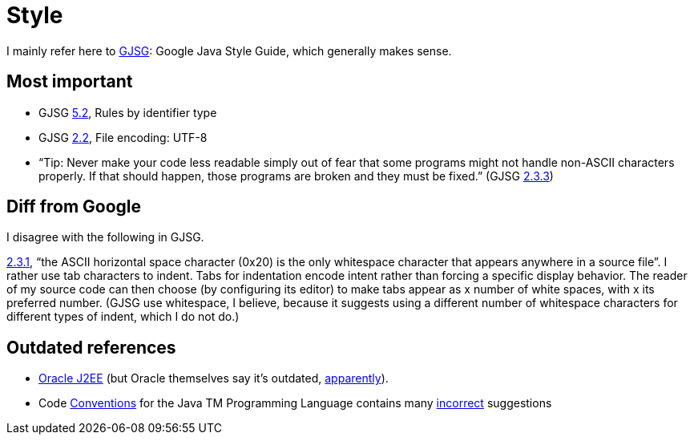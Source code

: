 = Style

I mainly refer here to http://google.github.io/styleguide/javaguide.html[GJSG]: Google Java Style Guide, which generally makes sense.

== Most important

* GJSG http://google.github.io/styleguide/javaguide.html#s5.2-specific-identifier-names[5.2], Rules by identifier type
* GJSG http://google.github.io/styleguide/javaguide.html#s2.2-file-encoding[2.2], File encoding: UTF-8
* “Tip: Never make your code less readable simply out of fear that some programs might not handle non-ASCII characters properly. If that should happen, those programs are broken and they must be fixed.” (GJSG http://google.github.io/styleguide/javaguide.html#s2.3.3-non-ascii-characters[2.3.3])

== Diff from Google
I disagree with the following in GJSG.

http://google.github.io/styleguide/javaguide.html#s2.3.1-whitespace-characters[2.3.1], “the ASCII horizontal space character (0x20) is the only whitespace character that appears anywhere in a source file”. I rather use tab characters to indent. Tabs for indentation encode intent rather than forcing a specific display behavior. The reader of my source code can then choose (by configuring its editor) to make tabs appear as x number of white spaces, with x its preferred number. (GJSG use whitespace, I believe, because it suggests using a different number of whitespace characters for different types of indent, which I do not do.)


== Outdated references
* http://www.oracle.com/technetwork/java/namingconventions-139351.html[Oracle J2EE] (but Oracle themselves say it’s outdated, https://bugs.openjdk.java.net/browse/JDK-8039151[apparently]).
* Code http://www.oracle.com/technetwork/java/javase/documentation/codeconvtoc-136057.html[Conventions] for the Java TM Programming Language contains many http://www.javacodegeeks.com/2012/10/java-coding-conventions-considered-harmful.html[incorrect] suggestions

